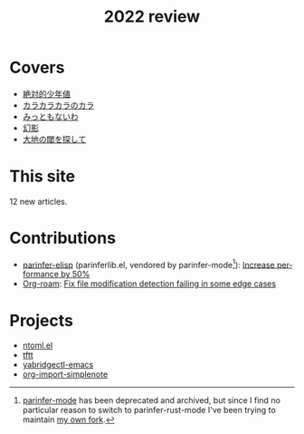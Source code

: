 #+title: 2022 review
#+published: 2022-12-31
#+draft: t
#+language: en
#+series: Yearly reviews

* Covers

- [[file:covers/20220116-絶対的少年値.org][絶対的少年値]]
- [[file:covers/20220328-カラカラカラのカラ.org][カラカラカラのカラ]]
- [[file:covers/20220520-みっともないわ.org][みっともないわ]]
- [[file:covers/20220603-幻影.org][幻影]]
- [[file:covers/20220714-大地の閾を探して.org][大地の閾を探して]]

* This site

12 new articles.

* Contributions

- [[https://github.com/oakmac/parinfer-elisp][parinfer-elisp]] (parinferlib.el, vendored by parinfer-mode[fn:1]): [[https://github.com/oakmac/parinfer-elisp/pull/14][Increase performance by 50%]]
- [[https://github.com/org-roam/org-roam/][Org-roam]]: [[https://github.com/org-roam/org-roam/pull/2221][Fix file modification detection failing in some edge cases]]

[fn:1] [[https://github.com/DogLooksGood/parinfer-mode][parinfer-mode]] has been deprecated and archived, but since I find no particular reason to switch to parinfer-rust-mode I've been trying to maintain [[https://github.com/kisaragi-hiu/parinfer-mode][my own fork]].

* Projects
- [[file:projects/ntoml.org][ntoml.el]]
- [[file:projects/tftt.org][tftt]]
- [[file:projects/yabridgectl-emacs.org][yabridgectl-emacs]]
- [[file:projects/org-import-simplenote.org][org-import-simplenote]]
